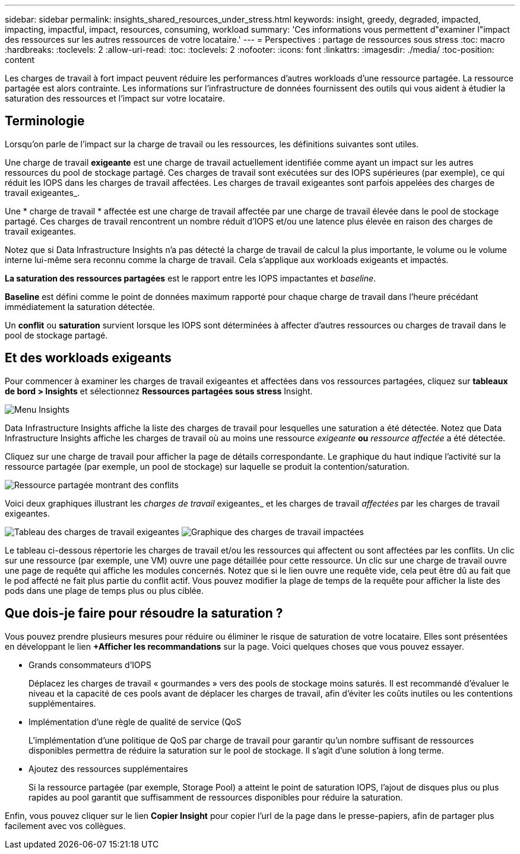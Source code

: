 ---
sidebar: sidebar 
permalink: insights_shared_resources_under_stress.html 
keywords: insight, greedy, degraded, impacted, impacting, impactful, impact, resources, consuming, workload 
summary: 'Ces informations vous permettent d"examiner l"impact des ressources sur les autres ressources de votre locataire.' 
---
= Perspectives : partage de ressources sous stress
:toc: macro
:hardbreaks:
:toclevels: 2
:allow-uri-read: 
:toc: 
:toclevels: 2
:nofooter: 
:icons: font
:linkattrs: 
:imagesdir: ./media/
:toc-position: content


[role="lead"]
Les charges de travail à fort impact peuvent réduire les performances d'autres workloads d'une ressource partagée. La ressource partagée est alors contrainte. Les informations sur l'infrastructure de données fournissent des outils qui vous aident à étudier la saturation des ressources et l'impact sur votre locataire.



== Terminologie

Lorsqu'on parle de l'impact sur la charge de travail ou les ressources, les définitions suivantes sont utiles.

Une charge de travail *exigeante* est une charge de travail actuellement identifiée comme ayant un impact sur les autres ressources du pool de stockage partagé. Ces charges de travail sont exécutées sur des IOPS supérieures (par exemple), ce qui réduit les IOPS dans les charges de travail affectées. Les charges de travail exigeantes sont parfois appelées des charges de travail exigeantes_.

Une * charge de travail * affectée est une charge de travail affectée par une charge de travail élevée dans le pool de stockage partagé. Ces charges de travail rencontrent un nombre réduit d'IOPS et/ou une latence plus élevée en raison des charges de travail exigeantes.

Notez que si Data Infrastructure Insights n'a pas détecté la charge de travail de calcul la plus importante, le volume ou le volume interne lui-même sera reconnu comme la charge de travail. Cela s'applique aux workloads exigeants et impactés.

*La saturation des ressources partagées* est le rapport entre les IOPS impactantes et _baseline_.

*Baseline* est défini comme le point de données maximum rapporté pour chaque charge de travail dans l'heure précédant immédiatement la saturation détectée.

Un *conflit* ou *saturation* survient lorsque les IOPS sont déterminées à affecter d'autres ressources ou charges de travail dans le pool de stockage partagé.



== Et des workloads exigeants

Pour commencer à examiner les charges de travail exigeantes et affectées dans vos ressources partagées, cliquez sur *tableaux de bord > Insights* et sélectionnez *Ressources partagées sous stress* Insight.

image:InsightsMenu.png["Menu Insights"]

Data Infrastructure Insights affiche la liste des charges de travail pour lesquelles une saturation a été détectée. Notez que Data Infrastructure Insights affiche les charges de travail où au moins une ressource _exigeante_ *ou* _ressource affectée_ a été détectée.

Cliquez sur une charge de travail pour afficher la page de détails correspondante. Le graphique du haut indique l'activité sur la ressource partagée (par exemple, un pool de stockage) sur laquelle se produit la contention/saturation.

image:ResourceInsightShared.png["Ressource partagée montrant des conflits"]

Voici deux graphiques illustrant les _charges de travail_ exigeantes_ et les charges de travail _affectées_ par les charges de travail exigeantes.

image:ResourceInsightDemanding.png["Tableau des charges de travail exigeantes"] image:ResourceInsightImpacted-a.png["Graphique des charges de travail impactées"]

Le tableau ci-dessous répertorie les charges de travail et/ou les ressources qui affectent ou sont affectées par les conflits. Un clic sur une ressource (par exemple, une VM) ouvre une page détaillée pour cette ressource. Un clic sur une charge de travail ouvre une page de requête qui affiche les modules concernés. Notez que si le lien ouvre une requête vide, cela peut être dû au fait que le pod affecté ne fait plus partie du conflit actif. Vous pouvez modifier la plage de temps de la requête pour afficher la liste des pods dans une plage de temps plus ou plus ciblée.



== Que dois-je faire pour résoudre la saturation ?

Vous pouvez prendre plusieurs mesures pour réduire ou éliminer le risque de saturation de votre locataire. Elles sont présentées en développant le lien *+Afficher les recommandations* sur la page. Voici quelques choses que vous pouvez essayer.

* Grands consommateurs d'IOPS
+
Déplacez les charges de travail « gourmandes » vers des pools de stockage moins saturés. Il est recommandé d'évaluer le niveau et la capacité de ces pools avant de déplacer les charges de travail, afin d'éviter les coûts inutiles ou les contentions supplémentaires.

* Implémentation d'une règle de qualité de service (QoS
+
L'implémentation d'une politique de QoS par charge de travail pour garantir qu'un nombre suffisant de ressources disponibles permettra de réduire la saturation sur le pool de stockage. Il s'agit d'une solution à long terme.

* Ajoutez des ressources supplémentaires
+
Si la ressource partagée (par exemple, Storage Pool) a atteint le point de saturation IOPS, l'ajout de disques plus ou plus rapides au pool garantit que suffisamment de ressources disponibles pour réduire la saturation.



Enfin, vous pouvez cliquer sur le lien *Copier Insight* pour copier l'url de la page dans le presse-papiers, afin de partager plus facilement avec vos collègues.
